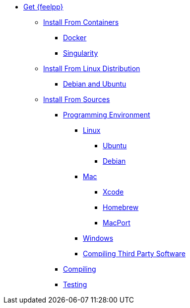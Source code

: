 * xref:index.adoc[Get {feelpp}]
** xref:containers.adoc[Install From Containers]
*** xref:containers.adoc#_docker[Docker]
*** xref:containers.adoc#_singularity[Singularity]
** xref:distributions.adoc[Install From Linux Distribution]
*** xref:deb.adoc[Debian and Ubuntu]
** xref:sources.adoc[Install From Sources]
*** xref:prerequisites-dev.adoc[Programming Environment]
**** xref:linux.adoc[Linux]
***** xref:linux.adoc#_ubuntu[Ubuntu]
***** xref:linux.adoc#_debian[Debian]
**** xref:mac.adoc[Mac]
***** xref:mac.adoc#xcode[Xcode]
***** xref:mac.adoc#homebrew[Homebrew]
***** xref:mac.adoc#MacPorts[MacPort]
**** xref:windows.adoc[Windows]
**** xref:compiling-external-projects.adoc[Compiling Third Party Software]
*** xref:compile.adoc[Compiling]
*** xref:test.adoc[Testing]
